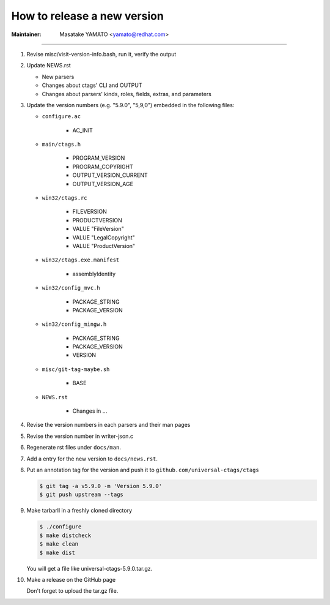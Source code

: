 .. _releasing:

======================================================================
How to release a new version
======================================================================

:Maintainer: Masatake YAMATO <yamato@redhat.com>

.. contents:: `Table of contents`
	:depth: 3
	:local:

----

#. Revise misc/visit-version-info.bash, run it, verify the output

#. Update NEWS.rst

   + New parsers
   + Changes about ctags' CLI and OUTPUT
   + Changes about parsers' kinds, roles, fields, extras, and parameters

#. Update the version numbers (e.g. "5.9.0", "5,9,0") embedded in the following files:

   + ``configure.ac``

	 - AC_INIT

   + ``main/ctags.h``

	 - PROGRAM_VERSION
	 - PROGRAM_COPYRIGHT
	 - OUTPUT_VERSION_CURRENT
	 - OUTPUT_VERSION_AGE

   + ``win32/ctags.rc``

	 - FILEVERSION
	 - PRODUCTVERSION
	 - VALUE "FileVersion"
	 - VALUE "LegalCopyright"
	 - VALUE "ProductVersion"

   + ``win32/ctags.exe.manifest``

	 - assemblyIdentity

   + ``win32/config_mvc.h``

	 - PACKAGE_STRING
	 - PACKAGE_VERSION

   + ``win32/config_mingw.h``

	 - PACKAGE_STRING
	 - PACKAGE_VERSION
	 - VERSION

   + ``misc/git-tag-maybe.sh``

	 - BASE

   + ``NEWS.rst``

	 - Changes in ...

#. Revise the version numbers in each parsers and their man pages

#. Revise the version number in writer-json.c

#. Regenerate rst files under ``docs/man``.

#. Add a entry for the new version to ``docs/news.rst``.

#. Put an annotation tag for the version and push it to ``github.com/universal-ctags/ctags``

   .. code-block:: console

				   $ git tag -a v5.9.0 -m 'Version 5.9.0'
				   $ git push upstream --tags

#. Make tarbarll in a freshly cloned directory

   .. code-block:: console

				   $ ./configure
				   $ make distcheck
				   $ make clean
				   $ make dist

   You will get a file like universal-ctags-5.9.0.tar.gz.

#. Make a release on the GitHub page

   Don't forget to upload the tar.gz file.
